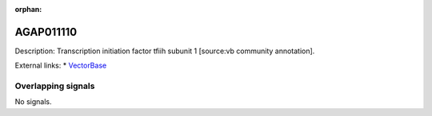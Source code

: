 :orphan:

AGAP011110
=============





Description: Transcription initiation factor tfiih subunit 1 [source:vb community annotation].

External links:
* `VectorBase <https://www.vectorbase.org/Anopheles_gambiae/Gene/Summary?g=AGAP011110>`_

Overlapping signals
-------------------



No signals.


